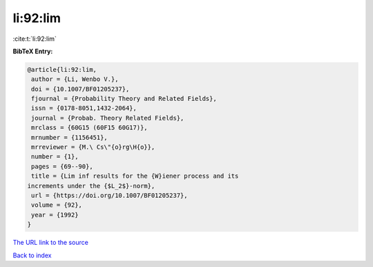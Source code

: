 li:92:lim
=========

:cite:t:`li:92:lim`

**BibTeX Entry:**

.. code-block:: bibtex

   @article{li:92:lim,
    author = {Li, Wenbo V.},
    doi = {10.1007/BF01205237},
    fjournal = {Probability Theory and Related Fields},
    issn = {0178-8051,1432-2064},
    journal = {Probab. Theory Related Fields},
    mrclass = {60G15 (60F15 60G17)},
    mrnumber = {1156451},
    mrreviewer = {M.\ Cs\"{o}rg\H{o}},
    number = {1},
    pages = {69--90},
    title = {Lim inf results for the {W}iener process and its
   increments under the {$L_2$}-norm},
    url = {https://doi.org/10.1007/BF01205237},
    volume = {92},
    year = {1992}
   }

`The URL link to the source <ttps://doi.org/10.1007/BF01205237}>`__


`Back to index <../By-Cite-Keys.html>`__
